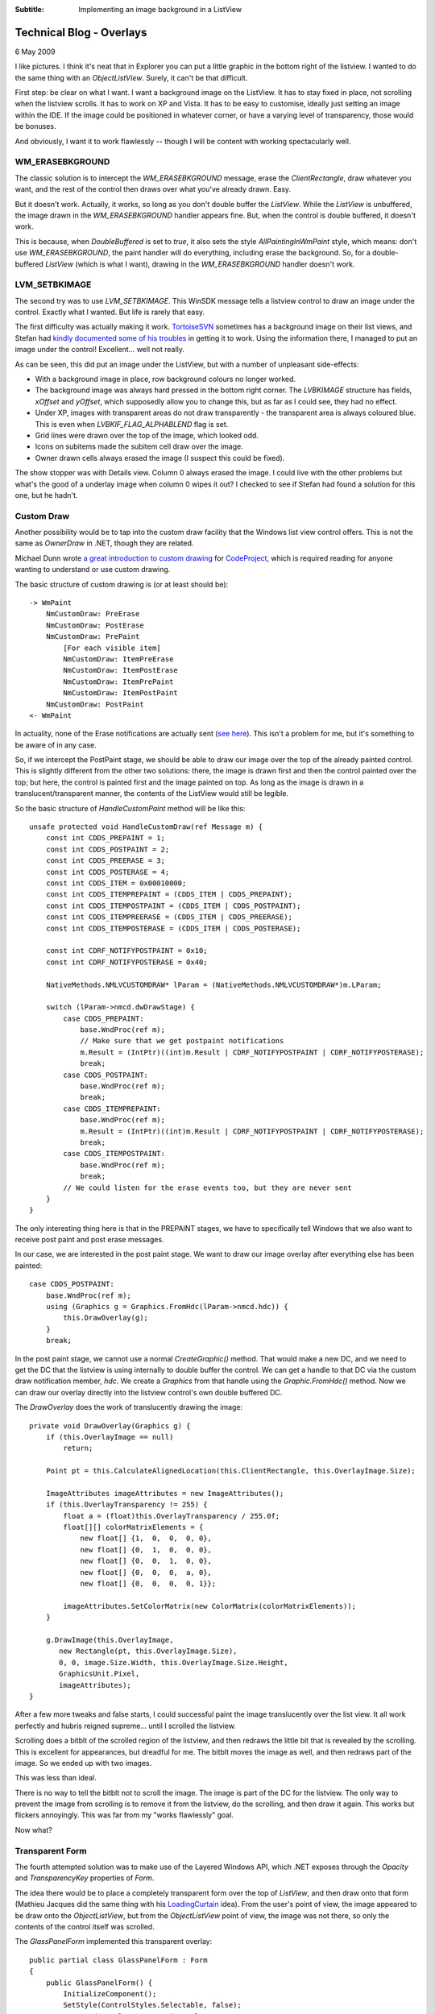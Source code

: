 .. -*- coding: UTF-8 -*-

:Subtitle: Implementing an image background in a ListView

.. _blog-overlays:

Technical Blog - Overlays
=========================

6 May 2009

I like pictures. I think it's neat that in Explorer you can put a little graphic
in the bottom right of the listview. I wanted to do the same thing with an
`ObjectListView`. Surely, it can't be that difficult.

First step: be clear on what I want. I want a background image on the ListView. It has
to stay fixed in place, not scrolling when the listview scrolls. It has to work
on XP and Vista. It has to be easy to customise, ideally just setting an image
within the IDE. If the image could be positioned in whatever corner, or have a
varying level of transparency, those would be bonuses.

And obviously, I want it to work flawlessly -- though I will be content with working
spectacularly well.

WM_ERASEBKGROUND
----------------

The classic solution is to intercept the `WM_ERASEBKGROUND` message, erase the
*ClientRectangle*, draw whatever you want, and the rest of the control then draws
over what you've already drawn. Easy.

But it doesn't work. Actually, it works, so long as you don't double buffer the
`ListView`. While the `ListView` is unbuffered, the image drawn in the
`WM_ERASEBKGROUND` handler appears fine. But, when the control is double buffered,
it doesn't work.

This is because, when *DoubleBuffered* is set to *true*, it also sets the style
`AllPaintingInWmPaint` style, which means: don't use `WM_ERASEBKGROUND`, the paint
handler will do everything, including erase the background. So, for a double-
buffered `ListView` (which is what I want), drawing in the `WM_ERASEBKGROUND`
handler doesn't work.

LVM_SETBKIMAGE
--------------

The second try was to use `LVM_SETBKIMAGE`. This WinSDK message tells a listview control
to draw an image under the control. Exactly what I wanted. But life is rarely
that easy.

The first difficulty was actually making it work. TortoiseSVN_ sometimes has a
background image on their list views, and Stefan had `kindly documented some of
his troubles`__ in getting it to work. Using the information there, I managed
to put an image under the control! Excellent... well not really.

.. _TortoiseSVN: http://tortoisesvn.net

.. __: http://tortoisesvn.net/listcontrol_watermark

.. image:: images/blog-setbkimage.png

As can be seen, this did put an image under the ListView, but with a number of unpleasant side-effects:

* With a background image in place, row background colours no longer worked.

* The background image was always hard pressed in the bottom right corner. The
  `LVBKIMAGE` structure has fields, *xOffset* and *yOffset*, which supposedly allow you
  to change this, but as far as I could see, they had no effect.

* Under XP, images with transparent areas do not draw transparently - the
  transparent area is always coloured blue. This is even when
  `LVBKIF_FLAG_ALPHABLEND` flag is set.

* Grid lines were drawn over the top of the image, which looked odd.

* Icons on subitems made the subitem cell draw over the image.

* Owner drawn cells always erased the image (I suspect this could be fixed).

The show stopper was with Details view. Column 0 always erased the image. I
could live with the other problems but what's the good of a underlay image when
column 0 wipes it out? I checked to see if Stefan had found a solution for this
one, but he hadn't.

Custom Draw
-----------

Another possibility would be to tap into the custom draw facility that the
Windows list view control offers. This is not the same as *OwnerDraw* in .NET,
though they are related.

Michael Dunn wrote `a great introduction to custom drawing`__ for CodeProject_, which is
required reading for anyone wanting to understand or use custom drawing.

.. __: http://www.codeproject.com/KB/list/lvcustomdraw.aspx

.. _CodeProject: http://www.codeproject.com/

The basic structure of custom drawing is (or at least should be)::

    -> WmPaint
        NmCustomDraw: PreErase
        NmCustomDraw: PostErase
        NmCustomDraw: PrePaint
            [For each visible item]
            NmCustomDraw: ItemPreErase
            NmCustomDraw: ItemPostErase
            NmCustomDraw: ItemPrePaint
            NmCustomDraw: ItemPostPaint
        NmCustomDraw: PostPaint
    <- WmPaint

In actuality, none of the Erase notifications are actually sent (`see here`__). This
isn't a problem for me, but it's something to be aware of in any case.

.. __: http://www.tech-archive.net/Archive/VC/microsoft.public.vc.mfc/2006-08/msg00220.html

So, if we intercept the PostPaint stage, we should be able to draw our image
over the top of the already painted control. This is slightly different from the
other two solutions: there, the image is drawn first and then the control
painted over the top; but here, the control is painted first and the image
painted on top. As long as the image is drawn in a translucent/transparent
manner, the contents of the ListView would still be legible.

So the basic structure of *HandleCustomPaint* method will be like this::

    unsafe protected void HandleCustomDraw(ref Message m) {
        const int CDDS_PREPAINT = 1;
        const int CDDS_POSTPAINT = 2;
        const int CDDS_PREERASE = 3;
        const int CDDS_POSTERASE = 4;
        const int CDDS_ITEM = 0x00010000;
        const int CDDS_ITEMPREPAINT = (CDDS_ITEM | CDDS_PREPAINT);
        const int CDDS_ITEMPOSTPAINT = (CDDS_ITEM | CDDS_POSTPAINT);
        const int CDDS_ITEMPREERASE = (CDDS_ITEM | CDDS_PREERASE);
        const int CDDS_ITEMPOSTERASE = (CDDS_ITEM | CDDS_POSTERASE);

        const int CDRF_NOTIFYPOSTPAINT = 0x10;
        const int CDRF_NOTIFYPOSTERASE = 0x40;

        NativeMethods.NMLVCUSTOMDRAW* lParam = (NativeMethods.NMLVCUSTOMDRAW*)m.LParam;

        switch (lParam->nmcd.dwDrawStage) {
            case CDDS_PREPAINT:
                base.WndProc(ref m);
                // Make sure that we get postpaint notifications
                m.Result = (IntPtr)((int)m.Result | CDRF_NOTIFYPOSTPAINT | CDRF_NOTIFYPOSTERASE);
                break;
            case CDDS_POSTPAINT:
                base.WndProc(ref m);
                break;
            case CDDS_ITEMPREPAINT:
                base.WndProc(ref m);
                m.Result = (IntPtr)((int)m.Result | CDRF_NOTIFYPOSTPAINT | CDRF_NOTIFYPOSTERASE);
                break;
            case CDDS_ITEMPOSTPAINT:
                base.WndProc(ref m);
                break;
            // We could listen for the erase events too, but they are never sent
        }
    }

The only interesting thing here is that in the PREPAINT stages, we have to
specifically tell Windows that we also want to receive post paint and post erase
messages.

In our case, we are interested in the post paint stage. We want to draw our
image overlay after everything else has been painted::

    case CDDS_POSTPAINT:
        base.WndProc(ref m);
        using (Graphics g = Graphics.FromHdc(lParam->nmcd.hdc)) {
            this.DrawOverlay(g);
        }
        break;

In the post paint stage, we cannot use a normal *CreateGraphic()* method. That
would make a new DC, and we need to get the DC that the listview is using
internally to double buffer the control. We can get a handle to that DC via the
custom draw notification member, *hdc*. We create a `Graphics` from that handle using
the *Graphic.FromHdc()* method. Now we can draw our overlay directly into the
listview control's own double buffered DC.

The *DrawOverlay* does the work of translucently drawing the image::

    private void DrawOverlay(Graphics g) {
        if (this.OverlayImage == null)
            return;

        Point pt = this.CalculateAlignedLocation(this.ClientRectangle, this.OverlayImage.Size);

        ImageAttributes imageAttributes = new ImageAttributes();
        if (this.OverlayTransparency != 255) {
            float a = (float)this.OverlayTransparency / 255.0f;
            float[][] colorMatrixElements = {
                new float[] {1,  0,  0,  0, 0},
                new float[] {0,  1,  0,  0, 0},
                new float[] {0,  0,  1,  0, 0},
                new float[] {0,  0,  0,  a, 0},
                new float[] {0,  0,  0,  0, 1}};

            imageAttributes.SetColorMatrix(new ColorMatrix(colorMatrixElements));
        }

        g.DrawImage(this.OverlayImage,
           new Rectangle(pt, this.OverlayImage.Size),
           0, 0, image.Size.Width, this.OverlayImage.Size.Height,
           GraphicsUnit.Pixel,
           imageAttributes);
    }

After a few more tweaks and false starts, I could successful paint the image
translucently over the list view. It all work perfectly and hubris reigned
supreme... until I scrolled the listview.

Scrolling does a bitblt of the scrolled region of the listview, and then redraws
the little bit that is revealed by the scrolling. This is excellent for
appearances, but dreadful for me. The bitblt moves the image as well, and then
redraws part of the image. So we ended up with two images.

.. image:: images/blog-badscroll.png

This was less than ideal.

There is no way to tell the bitblt not to scroll the image. The image is part of
the DC for the listview. The only way to prevent the image from scrolling is to
remove it from the listview, do the scrolling, and then draw it again. This
works but flickers annoyingly. This was far from my "works flawlessly" goal.

Now what?

Transparent Form
----------------

The fourth attempted solution was to make use of the Layered Windows API, which
.NET exposes through the *Opacity* and *TransparencyKey* properties of `Form`.

The idea there would be to place a completely transparent form over the top of
`ListView`, and then draw onto that form (Mathieu Jacques did the same thing with his
LoadingCurtain_ idea). From the user's point of view, the image appeared to be draw
onto the `ObjectListView`, but from the `ObjectListView` point of view, the image was not
there, so only the contents of the control itself was scrolled.

.. _LoadingCurtain: http://www.codeproject.com/KB/cs/LoadingCurtain.aspx

The *GlassPanelForm* implemented this transparent overlay::

    public partial class GlassPanelForm : Form
    {
        public GlassPanelForm() {
            InitializeComponent();
            SetStyle(ControlStyles.Selectable, false);
            FormBorderStyle = FormBorderStyle.None;
            SizeGripStyle = SizeGripStyle.Hide;
            StartPosition = FormStartPosition.Manual;
            MaximizeBox = false;
            MinimizeBox = false;
            ShowInTaskbar = false;

            this.Opacity = 0.5f;
            this.BackColor = Color.FromArgb(255, 254, 254, 254);
            this.TransparencyKey = this.BackColor;
        }

        protected override CreateParams CreateParams {
            get {
                CreateParams cp = base.CreateParams;
                cp.ExStyle |= 0x20; // WS_EX_TRANSPARENT
                return cp;
            }
        }
        ...
    }

We set the *TransparencyKey* to be the *BackgroundColor* so that any pixels that
isn't painted is treated as transparent. The *BackgroundColor* should be a colour
that isn't common since any pixel painted with that colour will be treated as
transparent. Since we are going to be drawing translucently, the background
colour should also be a value near white, since all drawing operations are going
to be alpha combined with the background before being painted.

We also override the *CreateParams* property, so that the Form is created with
the `WX_EX_TRANSPARENT` style. This has nothing to do with visible transparency --
this means that the window should not be considered as a target for
mouse actions. This is what we want since we are putting this form over the top
of our list view, but we still want our list view to receive mouse events.

Once this panel is created and correctly positioned, it can now call the
*DrawOverlay(Graphics g)* method from within its *OnPaint()* method, which now draw
the image overlays.

.. image:: images/blog-overlayimage.png

Finally, success! But, sadly, no!

Houston, we (still) have a problem
----------------------------------

The `GlassPanelForm` is a separate top-level window. It sits in front of our
listview, but in completely separate window. If the listview is hidden, we have
to make sure that the `GlassPanelForm` is hidden too, otherwise we will see the
image overlays even when the listview is no longer there.

When the listview is specifically hidden, we can catch the `VisibleChanged` event.
But if the listview is on a tab control, and that tab control changes visible
tab, the listview doesn't receive any notification. The tab control works by
changing the z-order of the children windows. All the controls on a Tab control
are technically still visible, but the z-ordering ensures that only the controls
on the top most tab are visible.

For my case, this was a tricky dilemma. How can I know if the overlay
should be visible? When a control is made invisible by its owning tab being sent
to the back, the control does not receive any notification. The control doesn't
know that it is no longer visible.

I could do complicated things look for tab controls in the parent window chain,
but they would all be clunky and error prone. What happens if someone uses
something like tab control, but that isn't a TabControl (almost all commercial
WinForm control libraries would qualify).

Producing a hybrid
------------------

Maybe I could combine the CustomDrawing solution for the majority of cases, and
use the Transparent form just while the control is scrolling. That is, normally,
the overlays would be drawn during the Custom draw cycle, but just before scrolling,
we would switch to using the transparent form. When the scrolling finished, we
would revert to the custom drawing.

This should give the best of all worlds. But the devil is always in the details.

With this hybrid, the problem was with the transitions: removing the custom drawn
overlays and showing the transparent form. Since the two controls are on two
separate forms, they cannot be both updated atomically. There is a slight delay
between when the `ObjectListView` is redrawn and when the transparent form is redrawn.

If we remove the custom drawn overlays before showing the transparent form, there is a
brief flicker when there are no overlays. If we show the transparent form before removing
the custom drawn overlays, there is a brief flicker where two alpha-channeled images
are drawn over the top of each other, making it look completely solid.

At first, I didn't think the flicker of the second case was too bad. But the flicker
happens every time the list was scrolled, mostly annoyingly when the mouse wheel
rolled. After a couple of days, I was thoroughly sick of the flickering and ready
to throw the whole thing out. There had to be another way.

Conclusion
----------

There wasn't another way. So I eventually decided to ditch the hybrid and return
to the transparent form. In 90% of cases, it will works exactly as the programmer
expects. By listening to various events, we can catch and handle almost all of
the problem cases mentioned above, including when an `ObjectListView` is reparented.

The only thing we can't handle automatically is when an `ObjectListView` is
contained in a non-standard TabControl-like container. When an `ObjectListView`
is included in a TabControl-like container, the programmer must call *HideOverlays()*
explicitly when an ObjectListView is hidden by the container.

You will know when you need to call *HideOverlays()* because the overlays from
`ObjectListView` that are not currently visible, will be shown over the top
of your TabControl-like container.